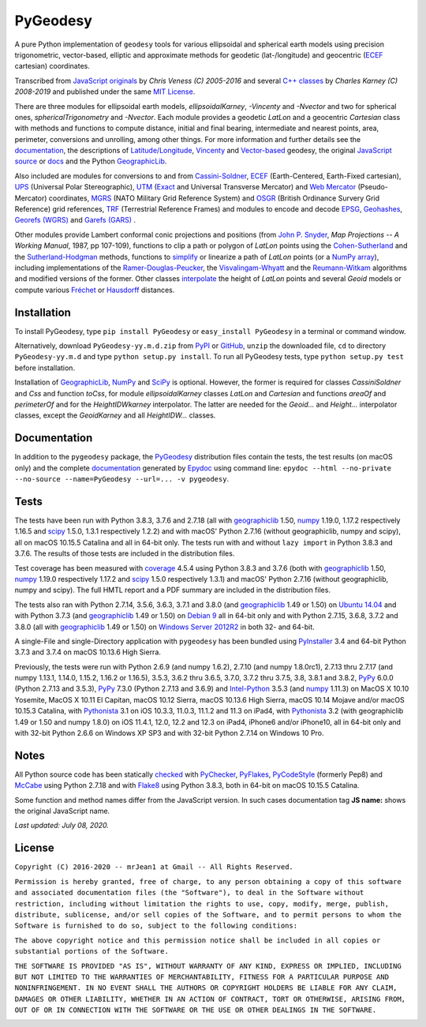 
=========
PyGeodesy
=========

A pure Python implementation of ``geodesy`` tools for various ellipsoidal
and spherical earth models using precision trigonometric, vector-based,
elliptic and approximate methods for geodetic (lat-/longitude) and
geocentric (ECEF_ cartesian) coordinates.

Transcribed from `JavaScript originals`_ by *Chris Veness (C) 2005-2016*
and several `C++ classes`_ by *Charles Karney (C) 2008-2019* and published
under the same `MIT License`_.

There are three modules for ellipsoidal earth models, *ellipsoidalKarney*,
*-Vincenty* and *-Nvector* and two for spherical ones, *sphericalTrigonometry*
and *-Nvector*.  Each module provides a geodetic *LatLon* and a geocentric
*Cartesian* class with methods and functions to compute distance, initial and
final bearing, intermediate and nearest points, area, perimeter, conversions
and unrolling, among other things.  For more information and further details
see the documentation_, the descriptions of `Latitude/Longitude`_, Vincenty_
and `Vector-based`_ geodesy, the original `JavaScript source`_ or docs_ and
the Python `GeographicLib`_.

Also included are modules for conversions to and from `Cassini-Soldner`_,
ECEF_ (Earth-Centered, Earth-Fixed cartesian), UPS_ (Universal Polar
Stereographic), UTM_ (Exact_ and Universal Transverse Mercator) and
`Web Mercator`_ (Pseudo-Mercator) coordinates, MGRS_ (NATO Military Grid
Reference System) and OSGR_ (British Ordinance Survery Grid Reference) grid
references, TRF_ (Terrestrial Reference Frames) and modules to encode and
decode EPSG_, Geohashes_, `Georefs (WGRS)`_ and `Garefs (GARS)`_ .

Other modules provide Lambert conformal conic projections and positions
(from `John P. Snyder`_, *Map Projections -- A Working Manual*, 1987, pp
107-109), functions to clip a path or polygon of *LatLon* points using
the `Cohen-Sutherland`_ and the `Sutherland-Hodgman`_ methods, functions
to simplify_ or linearize a path of *LatLon* points (or a `NumPy array`_),
including implementations of the `Ramer-Douglas-Peucker`_, the
`Visvalingam-Whyatt`_ and the `Reumann-Witkam`_ algorithms and modified
versions of the former.  Other classes interpolate_ the height of
*LatLon* points and several *Geoid* models or compute various `Fréchet`_
or Hausdorff_ distances.

Installation
============

To install PyGeodesy, type ``pip install PyGeodesy`` or ``easy_install
PyGeodesy`` in a terminal or command window.

Alternatively, download ``PyGeodesy-yy.m.d.zip`` from PyPI_ or GitHub_,
``unzip`` the downloaded file, ``cd`` to directory ``PyGeodesy-yy.m.d``
and type ``python setup.py install``.  To run all PyGeodesy tests, type
``python setup.py test`` before installation.

Installation of `GeographicLib`_, `NumPy`_ and `SciPy`_ is optional.
However, the former is required for classes *CassiniSoldner* and *Css*
and function *toCss*, for module *ellipsoidalKarney* classes *LatLon* and
*Cartesian* and functions *areaOf* and *perimeterOf* and for the
*HeightIDWkarney* interpolator.  The latter are needed for the *Geoid...*
and *Height...* interpolator classes, except the *GeoidKarney* and all
*HeightIDW...* classes.

Documentation
=============

In addition to the ``pygeodesy`` package, the PyGeodesy_ distribution
files contain the tests, the test results (on macOS only) and the
complete documentation_ generated by Epydoc_ using command line:
``epydoc --html --no-private --no-source --name=PyGeodesy --url=... -v
pygeodesy``.

Tests
=====

The tests have been run with Python 3.8.3, 3.7.6 and 2.7.18 (all with
geographiclib_ 1.50, numpy_ 1.19.0, 1.17.2 respectively 1.16.5 and scipy_
1.5.0, 1.3.1 respectively 1.2.2) and with macOS' Python 2.7.16 (without
geographiclib, numpy and scipy), all on macOS 10.15.5 Catalina and all
in 64-bit only.  The tests run with and without ``lazy import`` in Python
3.8.3 and 3.7.6.  The results of those tests are included in the
distribution files.

Test coverage has been measured with coverage_ 4.5.4 using Python 3.8.3
and 3.7.6 (both with geographiclib_ 1.50, numpy_ 1.19.0 respectively
1.17.2 and scipy_ 1.5.0 respectively 1.3.1) and macOS' Python 2.7.16
(without geographiclib, numpy and scipy).  The full HMTL report and a
PDF summary are included in the distribution files.

The tests also ran with Python 2.7.14, 3.5.6, 3.6.3, 3.7.1 and 3.8.0 (and
geographiclib_ 1.49 or 1.50) on `Ubuntu 14.04`_ and with Python 3.7.3 (and
geographiclib_ 1.49 or 1.50) on `Debian 9`_ all in 64-bit only and with
Python 2.7.15, 3.6.8, 3.7.2 and 3.8.0 (all with geographiclib_ 1.49 or 1.50)
on `Windows Server 2012R2`_ in both 32- and 64-bit.

A single-File and single-Directory application with ``pygeodesy`` has
been bundled using PyInstaller_ 3.4 and 64-bit Python 3.7.3 and 3.7.4
on macOS 10.13.6 High Sierra.

Previously, the tests were run with Python 2.6.9 (and numpy 1.6.2),
2.7.10 (and numpy 1.8.0rc1), 2.7.13 thru 2.7.17 (and numpy 1.13.1, 1.14.0,
1.15.2, 1.16.2 or 1.16.5), 3.5.3, 3.6.2 thru 3.6.5, 3.7.0, 3.7.2 thru
3.7.5, 3.8, 3.8.1 and 3.8.2, PyPy_ 6.0.0 (Python 2.7.13 and 3.5.3), PyPy_
7.3.0 (Python 2.7.13 and 3.6.9) and `Intel-Python`_ 3.5.3 (and numpy_
1.11.3) on MacOS X 10.10 Yosemite, MacOS X 10.11 El Capitan, macOS 10.12
Sierra, macOS 10.13.6 High Sierra, macOS 10.14 Mojave and/or macOS 10.15.3
Catalina, with Pythonista_ 3.1 on iOS 10.3.3, 11.0.3, 11.1.2 and 11.3 on
iPad4, with Pythonista_ 3.2 (with geographiclib 1.49 or 1.50 and numpy 1.8.0)
on iOS 11.4.1, 12.0, 12.2 and 12.3 on iPad4, iPhone6 and/or iPhone10, all
in 64-bit only and with 32-bit Python 2.6.6 on Windows XP SP3 and with
32-bit Python 2.7.14 on Windows 10 Pro.

Notes
=====

All Python source code has been statically checked_ with PyChecker_,
PyFlakes_, PyCodeStyle_ (formerly Pep8) and McCabe_ using Python 2.7.18
and with Flake8_ using Python 3.8.3, both in 64-bit on macOS 10.15.5
Catalina.

Some function and method names differ from the JavaScript version.  In such
cases documentation tag **JS name:** shows the original JavaScript name.

*Last updated: July 08, 2020.*

License
=======

``Copyright (C) 2016-2020 -- mrJean1 at Gmail -- All Rights Reserved.``

``Permission is hereby granted, free of charge, to any person obtaining a
copy of this software and associated documentation files (the "Software"),
to deal in the Software without restriction, including without limitation
the rights to use, copy, modify, merge, publish, distribute, sublicense,
and/or sell copies of the Software, and to permit persons to whom the
Software is furnished to do so, subject to the following conditions:``

``The above copyright notice and this permission notice shall be included
in all copies or substantial portions of the Software.``

``THE SOFTWARE IS PROVIDED "AS IS", WITHOUT WARRANTY OF ANY KIND, EXPRESS
OR IMPLIED, INCLUDING BUT NOT LIMITED TO THE WARRANTIES OF MERCHANTABILITY,
FITNESS FOR A PARTICULAR PURPOSE AND NONINFRINGEMENT. IN NO EVENT SHALL
THE AUTHORS OR COPYRIGHT HOLDERS BE LIABLE FOR ANY CLAIM, DAMAGES OR
OTHER LIABILITY, WHETHER IN AN ACTION OF CONTRACT, TORT OR OTHERWISE,
ARISING FROM, OUT OF OR IN CONNECTION WITH THE SOFTWARE OR THE USE OR
OTHER DEALINGS IN THE SOFTWARE.``

.. image:: https://Img.Shields.io/pypi/pyversions/PyGeodesy.svg?label=Python
  :target: https://PyPI.org/project/PyGeodesy
.. image:: https://Img.Shields.io/appveyor/ci/mrJean1/PyGeodesy.svg?branch=master&label=AppVeyor
  :target: https://CI.AppVeyor.com/project/mrJean1/PyGeodesy/branch/master
.. image:: https://Img.Shields.io/cirrus/github/mrJean1/PyGeodesy?branch=master&label=Cirrus
  :target: https://Cirrus-CI.com/github/mrJean1/PyGeodesy
.. image:: https://Img.Shields.io/travis/mrJean1/PyGeodesy.svg?branch=master&label=Travis
  :target: https://Travis-CI.org/mrJean1/PyGeodesy
.. image:: https://Img.Shields.io/badge/coverage-96%25-brightgreen
  :target: https://GitHub.com/mrJean1/PyGeodesy/blob/master/testcoverage.pdf
.. image:: https://Img.Shields.io/pypi/v/PyGeodesy.svg?label=PyPI
  :target: https://PyPI.org/project/PyGeodesy
.. image:: https://Img.Shields.io/pypi/wheel/PyGeodesy.svg
  :target: https://PyPI.org/project/PyGeodesy/#files
.. image:: https://Img.Shields.io/pypi/l/PyGeodesy.svg
  :target: https://PyPI.org/project/PyGeodesy

.. _C++ classes: https://GeographicLib.SourceForge.io/html/annotated.html
.. _Cassini-Soldner: https://GeographicLib.SourceForge.io/html/classGeographicLib_1_1CassiniSoldner.html
.. _checked: https://GitHub.com/ActiveState/code/tree/master/recipes/Python/546532_PyChecker_postprocessor
.. _Cohen-Sutherland: https://WikiPedia.org/wiki/Cohen-Sutherland_algorithm
.. _coverage: https://PyPI.org/project/coverage
.. _Debian 9: https://Cirrus-CI.com/github/mrJean1/PyGeodesy/master
.. _docs: https://www.Movable-Type.co.UK/scripts/geodesy/docs
.. _documentation: https://mrJean1.GitHub.io/PyGeodesy
.. _ECEF: https://WikiPedia.org/wiki/ECEF
.. _EPSG: https://www.EPSG-Registry.org
.. _Epydoc: https://PyPI.org/project/epydoc
.. _Exact: https://GeographicLib.SourceForge.io/html/classGeographicLib_1_1TransverseMercatorExact.html
.. _Flake8: https://PyPI.org/project/flake8
.. _Fréchet: https://WikiPedia.org/wiki/Frechet_distance
.. _Garefs (GARS): https://WikiPedia.org/wiki/Global_Area_Reference_System
.. _geographiclib: https://PyPI.org/project/geographiclib
.. _Geohashes: https://www.Movable-Type.co.UK/scripts/geohash.html
.. _Georefs (WGRS): https://WikiPedia.org/wiki/World_Geographic_Reference_System
.. _GitHub: https://GitHub.com/mrJean1/PyGeodesy
.. _Hausdorff: https://WikiPedia.org/wiki/Hausdorff_distance
.. _Intel-Python: https://software.Intel.com/en-us/distribution-for-python
.. _interpolate: https://docs.SciPy.org/doc/scipy/reference/interpolate.html
.. _JavaScript originals: https://GitHub.com/ChrisVeness/geodesy
.. _JavaScript source: https://GitHub.com/ChrisVeness/geodesy
.. _John P. Snyder: https://pubs.er.USGS.gov/djvu/PP/PP_1395.pdf
.. _Latitude/Longitude: https://www.Movable-Type.co.UK/scripts/latlong.html
.. _McCabe: https://PyPI.org/project/mccabe
.. _MGRS: https://www.Movable-Type.co.UK/scripts/latlong-utm-mgrs.html
.. _MIT License: https://OpenSource.org/licenses/MIT
.. _numpy: https://PyPI.org/project/numpy
.. _NumPy array: https://docs.SciPy.org/doc/numpy/reference/generated/numpy.array.html
.. _OSGR: https://www.Movable-Type.co.UK/scripts/latlong-os-gridref.html
.. _PyChecker: https://PyPI.org/project/pychecker
.. _PyCodeStyle: https://PyPI.org/project/pycodestyle
.. _PyFlakes: https://PyPI.org/project/pyflakes
.. _PyGeodesy: https://PyPI.org/project/PyGeodesy
.. _PyInstaller: https://www.PyInstaller.org
.. _PyPI: https://PyPI.org/project/PyGeodesy
.. _PyPy: https://PyPy.org
.. _Pythonista: https://OMZ-Software.com/pythonista
.. _Ramer-Douglas-Peucker: https://WikiPedia.org/wiki/Ramer-Douglas-Peucker_algorithm
.. _Reumann-Witkam: https://psimpl.SourceForge.net/reumann-witkam.html
.. _SciPy: https://SciPy.org
.. _simplify: https://Bost.Ocks.org/mike/simplify
.. _Sutherland-Hodgman: https://WikiPedia.org/wiki/Sutherland-Hodgman_algorithm
.. _TRF: http://ITRF.ENSG.IGN.FR
.. _Ubuntu 14.04: https://Travis-CI.org/mrJean1/PyGeodesy
.. _UPS: https://WikiPedia.org/wiki/Universal_polar_stereographic_coordinate_system
.. _UTM: https://www.Movable-Type.co.UK/scripts/latlong-utm-mgrs.html
.. _Vector-based: https://www.Movable-Type.co.UK/scripts/latlong-vectors.html
.. _Vincenty: https://www.Movable-Type.co.UK/scripts/latlong-vincenty.html
.. _Visvalingam-Whyatt: https://hydra.Hull.ac.UK/resources/hull:8338
.. _Web Mercator: https://WikiPedia.org/wiki/Web_Mercator
.. _Windows Server 2012R2: https://CI.AppVeyor.com/project/mrJean1/pygeodesy
